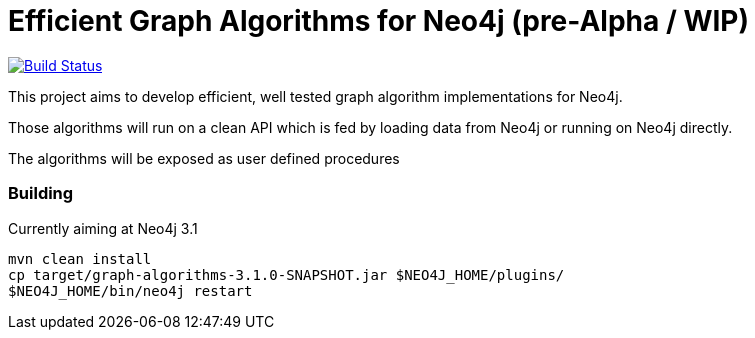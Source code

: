 = Efficient Graph Algorithms for Neo4j (pre-Alpha / WIP)

image:https://travis-ci.org/neo4j-contrib/neo4j-graph-algorithms.svg?branch=3.1["Build Status", link="https://travis-ci.org/neo4j-contrib/neo4j-graph-algorithms"]

This project aims to develop efficient, well tested graph algorithm implementations for Neo4j.

Those algorithms will run on a clean API which is fed by loading data from Neo4j or running on Neo4j directly.

The algorithms will be exposed as user defined procedures


=== Building

Currently aiming at Neo4j 3.1

----
mvn clean install
cp target/graph-algorithms-3.1.0-SNAPSHOT.jar $NEO4J_HOME/plugins/
$NEO4J_HOME/bin/neo4j restart
----

